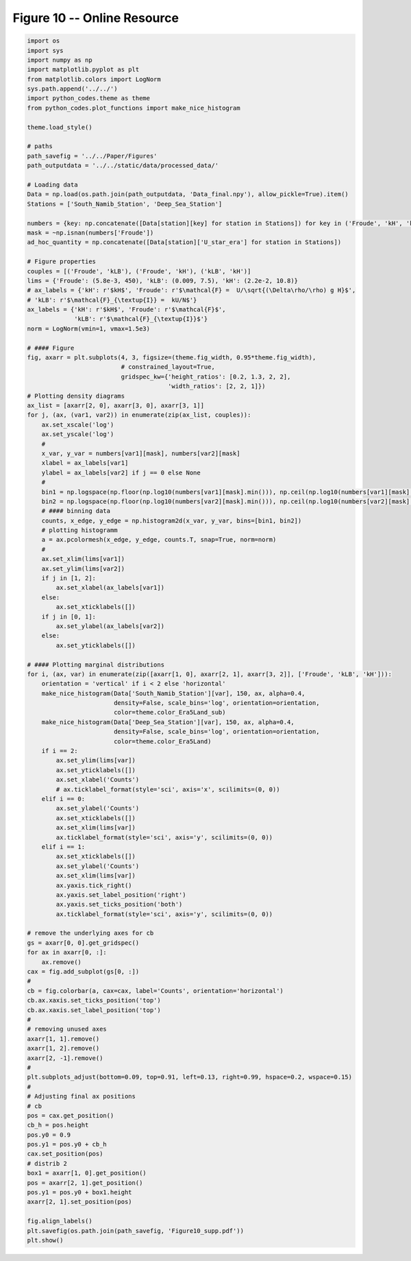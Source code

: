 
.. DO NOT EDIT.
.. THIS FILE WAS AUTOMATICALLY GENERATED BY SPHINX-GALLERY.
.. TO MAKE CHANGES, EDIT THE SOURCE PYTHON FILE:
.. "Paper_figure/Supplementary_Figures/Figure10_supp.py"
.. LINE NUMBERS ARE GIVEN BELOW.

.. only:: html

    .. note::
        :class: sphx-glr-download-link-note

        Click :ref:`here <sphx_glr_download_Paper_figure_Supplementary_Figures_Figure10_supp.py>`
        to download the full example code

.. rst-class:: sphx-glr-example-title

.. _sphx_glr_Paper_figure_Supplementary_Figures_Figure10_supp.py:


============================
Figure 10 -- Online Resource
============================

.. GENERATED FROM PYTHON SOURCE LINES 7-134



.. image-sg:: /Paper_figure/Supplementary_Figures/images/sphx_glr_Figure10_supp_001.png
   :alt: Figure10 supp
   :srcset: /Paper_figure/Supplementary_Figures/images/sphx_glr_Figure10_supp_001.png
   :class: sphx-glr-single-img





.. code-block:: default


    import os
    import sys
    import numpy as np
    import matplotlib.pyplot as plt
    from matplotlib.colors import LogNorm
    sys.path.append('../../')
    import python_codes.theme as theme
    from python_codes.plot_functions import make_nice_histogram

    theme.load_style()

    # paths
    path_savefig = '../../Paper/Figures'
    path_outputdata = '../../static/data/processed_data/'

    # Loading data
    Data = np.load(os.path.join(path_outputdata, 'Data_final.npy'), allow_pickle=True).item()
    Stations = ['South_Namib_Station', 'Deep_Sea_Station']

    numbers = {key: np.concatenate([Data[station][key] for station in Stations]) for key in ('Froude', 'kH', 'kLB')}
    mask = ~np.isnan(numbers['Froude'])
    ad_hoc_quantity = np.concatenate([Data[station]['U_star_era'] for station in Stations])

    # Figure properties
    couples = [('Froude', 'kLB'), ('Froude', 'kH'), ('kLB', 'kH')]
    lims = {'Froude': (5.8e-3, 450), 'kLB': (0.009, 7.5), 'kH': (2.2e-2, 10.8)}
    # ax_labels = {'kH': r'$kH$', 'Froude': r'$\mathcal{F} =  U/\sqrt{(\Delta\rho/\rho) g H}$',
    # 'kLB': r'$\mathcal{F}_{\textup{I}} =  kU/N$'}
    ax_labels = {'kH': r'$kH$', 'Froude': r'$\mathcal{F}$',
                 'kLB': r'$\mathcal{F}_{\textup{I}}$'}
    norm = LogNorm(vmin=1, vmax=1.5e3)

    # #### Figure
    fig, axarr = plt.subplots(4, 3, figsize=(theme.fig_width, 0.95*theme.fig_width),
                              # constrained_layout=True,
                              gridspec_kw={'height_ratios': [0.2, 1.3, 2, 2],
                                           'width_ratios': [2, 2, 1]})
    # Plotting density diagrams
    ax_list = [axarr[2, 0], axarr[3, 0], axarr[3, 1]]
    for j, (ax, (var1, var2)) in enumerate(zip(ax_list, couples)):
        ax.set_xscale('log')
        ax.set_yscale('log')
        #
        x_var, y_var = numbers[var1][mask], numbers[var2][mask]
        xlabel = ax_labels[var1]
        ylabel = ax_labels[var2] if j == 0 else None
        #
        bin1 = np.logspace(np.floor(np.log10(numbers[var1][mask].min())), np.ceil(np.log10(numbers[var1][mask].max())), 50)
        bin2 = np.logspace(np.floor(np.log10(numbers[var2][mask].min())), np.ceil(np.log10(numbers[var2][mask].max())), 50)
        # #### binning data
        counts, x_edge, y_edge = np.histogram2d(x_var, y_var, bins=[bin1, bin2])
        # plotting histogramm
        a = ax.pcolormesh(x_edge, y_edge, counts.T, snap=True, norm=norm)
        #
        ax.set_xlim(lims[var1])
        ax.set_ylim(lims[var2])
        if j in [1, 2]:
            ax.set_xlabel(ax_labels[var1])
        else:
            ax.set_xticklabels([])
        if j in [0, 1]:
            ax.set_ylabel(ax_labels[var2])
        else:
            ax.set_yticklabels([])

    # #### Plotting marginal distributions
    for i, (ax, var) in enumerate(zip([axarr[1, 0], axarr[2, 1], axarr[3, 2]], ['Froude', 'kLB', 'kH'])):
        orientation = 'vertical' if i < 2 else 'horizontal'
        make_nice_histogram(Data['South_Namib_Station'][var], 150, ax, alpha=0.4,
                            density=False, scale_bins='log', orientation=orientation,
                            color=theme.color_Era5Land_sub)
        make_nice_histogram(Data['Deep_Sea_Station'][var], 150, ax, alpha=0.4,
                            density=False, scale_bins='log', orientation=orientation,
                            color=theme.color_Era5Land)
        if i == 2:
            ax.set_ylim(lims[var])
            ax.set_yticklabels([])
            ax.set_xlabel('Counts')
            # ax.ticklabel_format(style='sci', axis='x', scilimits=(0, 0))
        elif i == 0:
            ax.set_ylabel('Counts')
            ax.set_xticklabels([])
            ax.set_xlim(lims[var])
            ax.ticklabel_format(style='sci', axis='y', scilimits=(0, 0))
        elif i == 1:
            ax.set_xticklabels([])
            ax.set_ylabel('Counts')
            ax.set_xlim(lims[var])
            ax.yaxis.tick_right()
            ax.yaxis.set_label_position('right')
            ax.yaxis.set_ticks_position('both')
            ax.ticklabel_format(style='sci', axis='y', scilimits=(0, 0))

    # remove the underlying axes for cb
    gs = axarr[0, 0].get_gridspec()
    for ax in axarr[0, :]:
        ax.remove()
    cax = fig.add_subplot(gs[0, :])
    #
    cb = fig.colorbar(a, cax=cax, label='Counts', orientation='horizontal')
    cb.ax.xaxis.set_ticks_position('top')
    cb.ax.xaxis.set_label_position('top')
    #
    # removing unused axes
    axarr[1, 1].remove()
    axarr[1, 2].remove()
    axarr[2, -1].remove()
    #
    plt.subplots_adjust(bottom=0.09, top=0.91, left=0.13, right=0.99, hspace=0.2, wspace=0.15)
    #
    # Adjusting final ax positions
    # cb
    pos = cax.get_position()
    cb_h = pos.height
    pos.y0 = 0.9
    pos.y1 = pos.y0 + cb_h
    cax.set_position(pos)
    # distrib 2
    box1 = axarr[1, 0].get_position()
    pos = axarr[2, 1].get_position()
    pos.y1 = pos.y0 + box1.height
    axarr[2, 1].set_position(pos)

    fig.align_labels()
    plt.savefig(os.path.join(path_savefig, 'Figure10_supp.pdf'))
    plt.show()


.. rst-class:: sphx-glr-timing

   **Total running time of the script:** ( 0 minutes  2.306 seconds)


.. _sphx_glr_download_Paper_figure_Supplementary_Figures_Figure10_supp.py:


.. only :: html

 .. container:: sphx-glr-footer
    :class: sphx-glr-footer-example



  .. container:: sphx-glr-download sphx-glr-download-python

     :download:`Download Python source code: Figure10_supp.py <Figure10_supp.py>`



  .. container:: sphx-glr-download sphx-glr-download-jupyter

     :download:`Download Jupyter notebook: Figure10_supp.ipynb <Figure10_supp.ipynb>`


.. only:: html

 .. rst-class:: sphx-glr-signature

    `Gallery generated by Sphinx-Gallery <https://sphinx-gallery.github.io>`_
